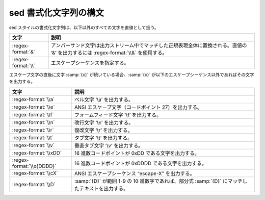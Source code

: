 .. Copyright 2006-2007 John Maddock.
.. Distributed under the Boost Software License, Version 1.0.
.. (See accompanying file LICENSE_1_0.txt or copy at
.. http://www.boost.org/LICENSE_1_0.txt).

.. _format.sed_format:

sed 書式化文字列の構文
======================

sed スタイルの書式化文字列は、以下以外のすべての文字を直値として扱う。

.. list-table::
   :header-rows: 1

   * - 文字
     - 説明
   * - :regex-format:`&`
     - アンパーサンド文字は出力ストリーム中でマッチした正規表現全体に置換される。直値の ‘&’ を出力するには :regex-format:`\\&` を使用する。
   * - :regex-format:`\\`
     - エスケープシーケンスを指定する。

エスケープ文字の直後に文字 :samp:`{x}` が続いている場合、:samp:`{x}` が以下のエスケープシーケンス以外であればその文字を出力する。

.. list-table::
   :header-rows: 1

   * - 文字
     - 説明
   * - :regex-format:`\\a`
     - ベル文字 ‘\\a’ を出力する。
   * - :regex-format:`\\e`
     - ANSI エスケープ文字（コードポイント 27）を出力する。
   * - :regex-format:`\\f`
     - フォームフィード文字 ‘\\f’ を出力する。
   * - :regex-format:`\\n`
     - 改行文字 ‘\\n’ を出力する。
   * - :regex-format:`\\r`
     - 復改文字 ‘\\r’ を出力する。
   * - :regex-format:`\\t`
     - タブ文字 ‘\\t’ を出力する。
   * - :regex-format:`\\v`
     - 垂直タブ文字 ‘\\v’ を出力する。
   * - :regex-format:`\\xDD`
     - 16 進数コードポイントが 0xDD である文字を出力する。
   * - :regex-format:`\\x{DDDD}`
     - 16 進数コードポイントが 0xDDDD である文字を出力する。
   * - :regex-format:`\\cX`
     - ANSI エスケープシーケンス “escape-X” を出力する。
   * - :regex-format:`\\D`
     - :samp:`{D}` が範囲 1-9 の 10 進数字であれば、部分式 :samp:`{D}` にマッチしたテキストを出力する。
